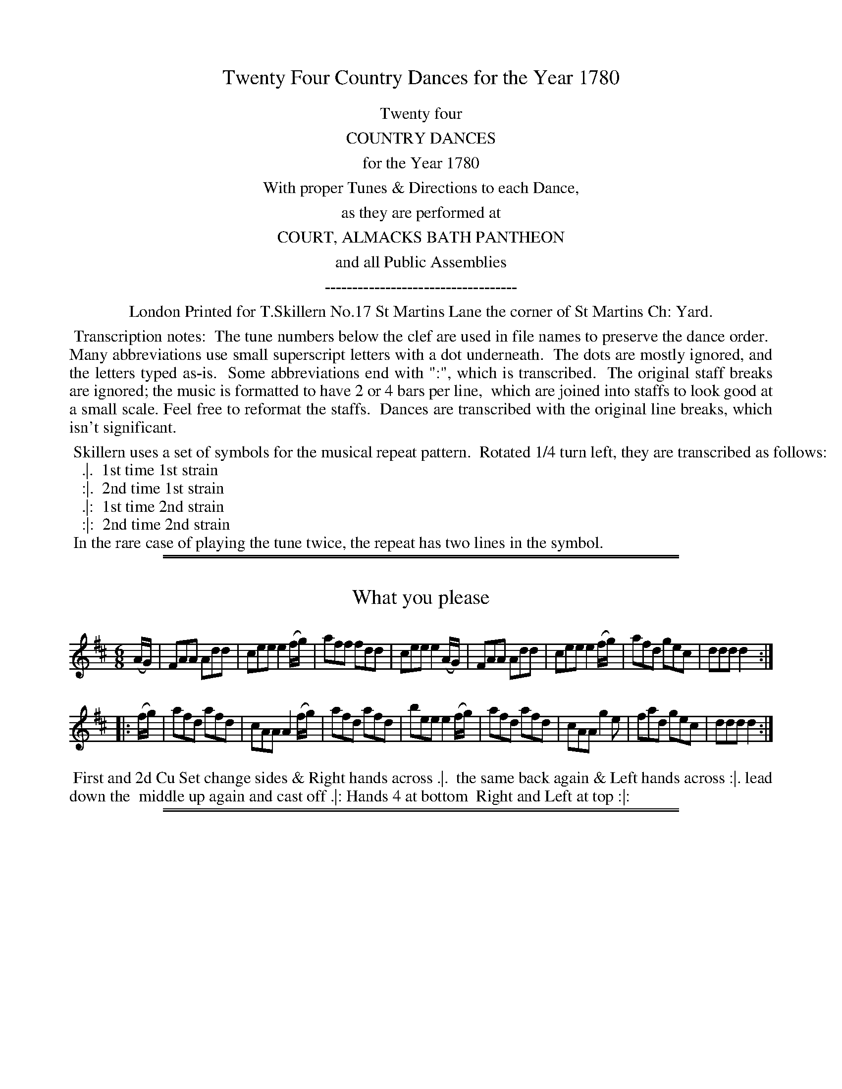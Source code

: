 X: 0
T: Twenty Four Country Dances for the Year 1780
Z: 2011,2014 John Chambers <jc:trillian.mit.edu>
B: Thomas Skillern "Twenty Four Country Dances for the Year 1780", London 1780
F: http://www.vwml.org/browse/browse-collections-dance-tune-books/browse-skillerns1780#
K:
%%center Twenty four
%%center COUNTRY DANCES
%%center for the Year 1780
%%center With proper Tunes & Directions to each Dance,
%%center as they are performed at
%%center COURT, ALMACKS BATH PANTHEON
%%center and all Public Assemblies
%%center -----------------------------------
%%center London Printed for T.Skillern No.17 St Martins Lane the corner of St Martins Ch: Yard.
%%begintext align
%% Transcription notes:
%% The tune numbers below the clef are used in file names to preserve the dance order.
%% Many abbreviations use small superscript letters with a dot underneath.
%% The dots are mostly ignored, and the letters typed as-is.
%% Some abbreviations end with ":", which is transcribed.
%% The original staff breaks are ignored; the music is formatted to have 2 or 4 bars per line,
%% which are joined into staffs to look good at a small scale. Feel free to reformat the staffs.
%% Dances are transcribed with the original line breaks, which isn't significant.
%%endtext
%%begintext
%% Skillern uses a set of symbols for the musical repeat pattern.  Rotated 1/4 turn left, they are transcribed as follows:
%%   .|.  1st time 1st strain
%%   :|.  2nd time 1st strain
%%   .|:  1st time 2nd strain
%%   :|:  2nd time 2nd strain
%% In the rare case of playing the tune twice, the repeat has two lines in the symbol.
%%endtext

%%sep 1 1 500
%%sep 1 1 500
X: 1
T: What you please
%R: jig
B: "Twenty Four Country Dances for the Year 1780", Thomas Skillern, ed. p.1 #1
F: http://www.vwml.org/browse/browse-collections-dance-tune-books/browse-skillerns1780#
Z: 2014 John Chambers <jc:trillian.mit.edu>
M: 6/8
L: 1/8
K: D
(A/G/) |\
FAA Add | cee e2(f/g/) | aff fdd | cee e2(A/G/) |\
FAA Add | cee e2(f/g/) | afd gec | ddd d2 :|
|: (f/g/) |\
afd afd | cAA A2(f/g/) | afd afd | bee e2 (f/g/) |\
afd afd | cAA g2e | fad gec | ddd d2 :|
%%begintext align
%% First and 2d Cu Set change sides & Right hands across .|.
%% the same back again & Left hands across :|. lead down the
%% middle up again and cast off .|: Hands 4 at bottom
%% Right and Left at top :|:
%%endtext

%%sep 1 1 500
%%sep 1 1 500
X: 2
T: Hackney Assembly
%R: reel
B: "Twenty Four Country Dances for the Year 1780", Thomas Skillern, ed. p.1 #2
F: http://www.vwml.org/browse/browse-collections-dance-tune-books/browse-skillerns1780#
Z: 2014 John Chambers <jc:trillian.mit.edu>
M: C|
L: 1/8
K: F
F |\
AcAF Acfd | c>dcA G3F |\
AcAF Acfd | c>dcA F3 :|
|: c |\
f>gac f>gac | d>efA G3F |\
A>BcF Acfd | c>dcA F3 :|
%%begintext align
%% Right hands four across .|. Left hands
%% back again :|. Lead down one Cu: up
%% again and cst off .|: Right and Left
%% at top :|:
%%endtext

%%sep 1 1 500
%%sep 1 1 500
X: 3
T: Miss Coopers Fancy
%R: jig
B: "Twenty Four Country Dances for the Year 1780", Thomas Skillern, ed. p.2 #1
F: http://www.vwml.org/browse/browse-collections-dance-tune-books/browse-skillerns1780#
Z: 2014 John Chambers <jc:trillian.mit.edu>
M: 6/8
L: 1/8
K: Bb
|:\
B2f fdB | gec fdB | B2f fdB | ecA BFD |\
B2f fdB | c2g gec | d2f fed | B3 B,3 :|
|:\
b2b bag | {g}f2f def | {^f}g2g gfe | {e}d2d Bcd |\
e2e cde | f2f gec | fdB ecA | B3 B,3 :|
%%begintext align
%%   Right hands across Left hands back
%% again Lead down two Cu.s up again and
%% cast off turn your Part.r with the Right hand
%% the same with the Left hand lead thro' the bottom
%% come up one Cu: lead thro' the top & cast off.
%%endtext

%%sep 1 1 500
%%sep 1 1 500
X: 4
T: King of Polands Allmand
%R: reel
B: "Twenty Four Country Dances for the Year 1780", Thomas Skillern, ed. p.2 #2
F: http://www.vwml.org/browse/browse-collections-dance-tune-books/browse-skillerns1780#
Z: 2014 John Chambers <jc:trillian.mit.edu>
M: 2/4
L: 1/16
K: A
{b}a2gf |\
{f}e2dc Bcde | {d}c2BA {b}a2gf |\
{f}e2dc BcdB | A4 :|
|: B2ed |\
{d}c2BA Bcde | {d}c2BA B2ed |\
{d}c2BA BcdB | A4 :|
%%begintext align
%%   Right hands across .|.
%% Left hands back again :|.
%% Lead down two Cu .|:
%% up again and Cast off :|:
%%endtext

%%sep 1 1 500
%%sep 1 1 500
X: 5
T: Jockey to the Fair
%R: jig
B: "Twenty Four Country Dances for the Year 1780", Thomas Skillern, ed. p.3 #1
F: http://www.vwml.org/browse/browse-collections-dance-tune-books/browse-skillerns1780#
Z: 2014 John Chambers <jc:trillian.mit.edu>
M: 6/8
L: 1/8
K: G
D |\
G2A B2c | d2g d2c | BdG GFG | A/B/cB A2d |\
d^cd efg | faf e2g | fed Ad^c | d3- d2 :|
|: d |\
afd c2c | dgd B2B | e2f g2f | e^de B2A |\
G2G G2B | d3 g3 | B2g BcA | G3- G2 :|
%%begintext align
%%   First and 2d Cu: pas Rigadon Chasse with
%% Partners & Allemand on each side .|. the
%% same back again & Allmand on each side :|.
%% First three Cu Promenade .|: Cross over one
%% Cu. and Right and Left at top :|:
%%endtext

%%sep 1 1 500
%%sep 1 1 500
X: 6
T: Miss Bells Favourite
%R: reel
B: "Twenty Four Country Dances for the Year 1780", Thomas Skillern, ed. p.3 #2
F: http://www.vwml.org/browse/browse-collections-dance-tune-books/browse-skillerns1780#
Z: 2014 John Chambers <jc:trillian.mit.edu>
M: C|
L: 1/8
K: D
A |\
DFAf ecBA | BcdF E3F |\
GABc dBAg | fdef d3 :|\
|: (f/g/) |\
adbg adbg | afed c3e |
cAce f^gaf | ecBc A3a |\
a>baA g>agA | gfed c3(G/F/) |\
FABc defg | afef d3 :|
%%begintext align
%% Cast down two Cu .|. up again :|. lead down
%% between the 2d Cu and out round the 3d in between
%% the 3d Hands Six round .|: Lead thro' the top &
%% cast off Hands four at bottom and Right and
%% Left at top :|:
%%endtext

%%sep 1 1 500
%%sep 1 1 500
X: 7
T: Maker Tower
%R: jig
B: "Twenty Four Country Dances for the Year 1780", Thomas Skillern, ed. p.4 #1
F: http://www.vwml.org/browse/browse-collections-dance-tune-books/browse-skillerns1780#
Z: 2014 John Chambers <jc:trillian.mit.edu>
M: 6/8
L: 1/8
K: D
|:\
dfg afd | gec d2d | FGA G2B | ABG F2D |\
dfg afd | gec d2d | fgf e2d | cde A3 :|
|:\
[a2A2]a gfe | [g2A2]g fed | [f2A2]f efd | cdB A2A |\
[a2A2]a gfe | [g2A2]g fed | fed efg | fge d3 :|
%%begintext align
%%   The First and Second Cu. change
%% Sides the same Back again Cross
%% over 2 Cu. Lead up one Cu. Sett
%% Corner and turn, Lead Outsides.
%%endtext

%%sep 1 1 500
%%sep 1 1 500
X: 8
T: Miss Hays Reel
%R: reel
B: "Twenty Four Country Dances for the Year 1780", Thomas Skillern, ed. p.4 #2
F: http://www.vwml.org/browse/browse-collections-dance-tune-books/browse-skillerns1780#
Z: 2014 John Chambers <jc:trillian.mit.edu>
M: C
L: 1/8
K: F
c |\
AFFc (A/B/c/A/) Fc | fc (A/B/c/A/) BGGc |\
AFFc (A/B/c/A/) Fc | f2 (a/g/f/e/) fF F :|
|: c |\
f2 a/g/f gdfc | f/g/a f/g/a gddg |\
f2 a/g/f gdfc | fdcB AF F :|
%%begintext align
%%   Cast off Two Cu. up again
%% cast off and change sides, the
%% same back again, Right & Left.
%%endtext

%%sep 1 1 500
%%sep 1 1 500
X: 9
T: Buckland Downs
%R: jig
B: "Twenty Four Country Dances for the Year 1780", Thomas Skillern, ed. p.5 #1
F: http://www.vwml.org/browse/browse-collections-dance-tune-books/browse-skillerns1780#
Z: 2014 John Chambers <jc:trillian.mit.edu>
M: 6/8
L: 1/8
K: Bb
|:\
[B3D3] {d}cBc | [B3D3] F2F | G2c {B}AGA | B2f {e}dcd |\
[B3D3] {d}cBc | [B3D3] F2F | Gz c {B}AGA | B3- B3 :|
|:\
B2B Bba | a2g gfe | d2c ceg | g2f fed |\
cBB Bdf | fee dcB | Acd ecA | B3 B,3 :|
%%begintext align
%%   The First Cu. turn with the Right
%% hand then with the Left Cast off,
%% Allmand with the Right hand Allmand
%% with the Left, hands Six Round.
%%endtext

%%sep 1 1 500
%%sep 1 1 500
X: 10
T: The Ring
%R: jig
B: "Twenty Four Country Dances for the Year 1780", Thomas Skillern, ed. p.5 #2
F: http://www.vwml.org/browse/browse-collections-dance-tune-books/browse-skillerns1780#
Z: 2014 John Chambers <jc:trillian.mit.edu>
M: 6/8
L: 1/8
K: Gdor
|:\
d2G B/A/B/c/d | cFA cFA |\
d2G B/A/B/c/d | cfd c2A :|\
|:\
G2g gdg | fdf cAF |
G2g gdg | fdf g2a |\
bag fed | cAf cAF |\
d2G B/A/B/c/d | cfd c2A :|
%%begintext align
%%   Cast of two Cu. Cast up
%% again Lead down the middle
%% up again and Cast off Sett
%% corners and turn Lead
%% outsides.
%%endtext

%%sep 1 1 500
%%sep 1 1 500
X: 11
T: What care I for whom she be
%R: jig
B: "Twenty Four Country Dances for the Year 1780", Thomas Skillern, ed. p.6 #1
F: http://www.vwml.org/browse/browse-collections-dance-tune-books/browse-skillerns1780#
Z: 2014 John Chambers <jc:trillian.mit.edu>
M: 6/8
L: 1/8
K: F
|:\
f2F F>GF | a2F F>GF | GAB cBA | GAF EDC |\
a2F F>GF | a2F F>GF | c>cd cAF | G3 F3 :|
|:\
GA=B c2c | def edc | g2e f2d | edc =BAG |\
g2e f2d | edc =BAG | Afe dc=B | c2C C3 |
f2F F>GF | a2F F>GF | GAB cBA | GAF EDC |\
a2F F>GF | a2F F>GF | c>dc cAF | G3 F3 :|
%%begintext align
%%   Cast down one Cu: Hands four round with the 3d .|. Cast up
%% again & hands four round at top :|. Cross over two Cu: lead
%% up to the top Cast off Set with the top Cu. and Right and
%% Left .|: Hands Six round lead thro' the top Cast off thro'
%% the bottom Cast up and turn your Partner :|:
%%endtext

%%sep 1 1 500
%%sep 1 1 500
X: 12
T: The Spring
%R: reel
B: "Twenty Four Country Dances for the Year 1780", Thomas Skillern, ed. p.6 #2
F: http://www.vwml.org/browse/browse-collections-dance-tune-books/browse-skillerns1780#
Z: 2014 John Chambers <jc:trillian.mit.edu>
M: 2/4
L: 1/16
K: G
|:\
g2dc B2AG | ABcA GFED |\
g2dc B2AG | D2F2G2G,2 :|
|:\
A2FD c2BA | d2cB A2D2 |\
g2dc B2AG | D2F2G2G,2 :|
%%begintext align
%%   Cast down one Cu. and swing
%% Partner .|. the same up again :|.
%% Cross over one Cu .|: Right &
%% Left at top :|:
%%endtext

%%sep 1 1 500
%%sep 1 1 500
X: 13
T: Merry Coblers
%R: reel
B: "Twenty Four Country Dances for the Year 1780", Thomas Skillern, ed. p.7 #1
F: http://www.vwml.org/browse/browse-collections-dance-tune-books/browse-skillerns1780#
Z: 2014 John Chambers <jc:trillian.mit.edu>
M: C|
L: 1/8
K: D
A |\
FD F/G/A d2df | d2fd eEEA |\
FD F/G/A d2dg | faef dDD ::g |\
fdef aeef |
fdgf eEEg |\
[1 fdfg aeeg | fdec dDD :|\
[2 fdge afge | fdec dDD |]
%%begintext align
%%   Hands across quite round .|. Back again :|.
%% Lead down two Cu .|: up again Cast off :|: set 3
%% and 3 top and Bottom .||. the same sideways :||.
%% hands Six Round .||: Lead thro' the top and
%% Cast off :||:
%%endtext

%%sep 1 1 500
%%sep 1 1 500
X: 14
T: Miss Edmonstons Reel
%R: reel
B: "Twenty Four Country Dances for the Year 1780", Thomas Skillern, ed. p.7 #2
F: http://www.vwml.org/browse/browse-collections-dance-tune-books/browse-skillerns1780#
Z: 2014 John Chambers <jc:trillian.mit.edu>
M: C|
L: 1/8
K: Bb
F |\
B2bg (fdTc>B) | AFcF dFcF |\
B2bg (fdTc>B) | B,BAc dB B :|
|: d |\
(BGTF>E) DEFD | ECCB cGGA |\
(BGTF>E) DEFD | B,BAc dB B :|
%%begintext align
%%   Cast off two Cu. & up again .|. lead down
%% the middle & up again :|. hands 3 with the
%% 2d Lady the same with the 2d Gent: .|:
%% Right and Left at top :|:
%%endtext

%%sep 1 1 500
%%sep 1 1 500
X: 15
T: New Corn Riggs
%R: reel
B: "Twenty Four Country Dances for the Year 1780", Thomas Skillern, ed. p.8 #1
F: http://www.vwml.org/browse/browse-collections-dance-tune-books/browse-skillerns1780#
Z: 2014 John Chambers <jc:trillian.mit.edu>
M: C|
L: 1/8
K: D
D |\
A>BAF B>cBd | A>BAF FE zF |\
GABc defg | afef d>ed :|\
|: A |\
d>ede fgaA | BcdF FE zc |
dcB^A Bcde | fgfd B>cBd |\
A>BAF B>cBd | A>BAF FE zF |\
GABc defg | afef d>ed :|
%%begintext align
%%   Hands Six round .|. first 3 Chassee with Partners & back
%% again :|. 1st Gent: make the figure of 8 first Lady do the
%% same first 3 Cu. Promenade round .|: Cross over two
%% Cu. lead up to the top & Cast Hands four round with
%% the bottom Right & Left at top :|:
%%endtext

%%sep 1 1 500
%%sep 1 1 500
X: 16
T: Tit for Tat
%R: jig
B: "Twenty Four Country Dances for the Year 1780", Thomas Skillern, ed. p.8 #2
F: http://www.vwml.org/browse/browse-collections-dance-tune-books/browse-skillerns1780#
Z: 2014 John Chambers <jc:trillian.mit.edu>
M: 6/8
L: 1/8
K: G
B/c/ |\
d>ed dBd | ece d2d/B/ |\
G>AG G>AG | gfe d2 :|\
|: d |\
ecA dBG | cEA F2E/D/ |
EFG ABc | dcB HA2 B/c/ |\
d>ed dBd | ece d2D |\
EFG DcB | AGF G2 :|
%%begintext align
%%   Right hands across .|. Left back :|. Lead down the
%% middle up again cast off one Cu. turn your Partner
%% under your Arm & pause, Set all four & Right &
%% Left at top .|: Hands four with the bottom Cu
%% lead thro' the top cast off & turn your Partner :|:
%%endtext

%%sep 1 1 500
%%sep 1 1 500
X: 17
T: Tamborin Dance
%R: march, reel
B: "Twenty Four Country Dances for the Year 1780", Thomas Skillern, ed. p.9 #1
F: http://www.vwml.org/browse/browse-collections-dance-tune-books/browse-skillerns1780#
Z: 2014 John Chambers <jc:trillian.mit.edu>
M: C
L: 1/8
K: D
[f2A2D2][f2A2D2] [f3A3D3]a | gfed c/d/e/c/ A2 |\
dA fe/d/ eA gf/e/ | fg/a/ gf f2e2 ::\
A>Bcd efgf | edcB B2^A2 |
f2 gf/e/ fb a/g/f/e/ | d2c2 B2z2 |\
[f2A2D2][f2A2D2] [f3A3D3]a | gfed c/d/e/c/ A2 |\
dA fe/d/ eA gf/e/ | fe/d/ Ac d2D2 :|
%%begintext align
%% First four Cu. pas Rigodon Chassee to each others
%% side & Right hands across .|. the same back again :|.
%% four first Cu. Promenade round .|: Gent: & Ladys
%% lead off clapping Hands meet in the middle each
%% leading up his own Partner to their own place &
%% top Cu. casts off one Cu. :|:
%%endtext

%%sep 1 1 500
%%sep 1 1 500
X: 18
T: London Assembly
%R: reel
B: "Twenty Four Country Dances for the Year 1780", Thomas Skillern, ed. p.9 #2
F: http://www.vwml.org/browse/browse-collections-dance-tune-books/browse-skillerns1780#
Z: 2014 John Chambers <jc:trillian.mit.edu>
M: 2/4
L: 1/16
K: F
c2 |\
fcBc dBAB | cAFA G3A |\
Bcde fcdB | cAGA F2 :|\
|: c2 |\
FAcf afef | gece d3e |
fdcd ec=Bc | fdc=B c2de |\
fc_Bc dBAB | cAFA G3A |\
Bcde fcdB | cAGA F2 :|
%%begintext align
%%   Cast down one Cu. & lead round the
%% bottom .|. Cast up one Cu. to the top & lead
%% thro' the 2d into your own places :|. Cross
%% over two Cu. lead up & foot out the Time
%% Cast off one Cu. .|: Hands four round with
%% the bottom & Right & Left with the top :|:
%%endtext

%%sep 1 1 500
%%sep 1 1 500
X: 19
T: Lord Harrington's Volunteers
%R: march, reel
B: "Twenty Four Country Dances for the Year 1780", Thomas Skillern, ed. p.10 #1
F: http://www.vwml.org/browse/browse-collections-dance-tune-books/browse-skillerns1780#
Z: 2014 John Chambers <jc:trillian.mit.edu>
N: The "||:." symbols have the 3 bottom dots in a line, rather than the common triangle.
M: 2/4
L: 1/8
K: A
|:\
ABcd | efga | gagf | e2z2 |\
ABcd | ecBA | dBAG | A2A,2 :|
|:\
EGBG | Acec | EGBG | A2A2 |\
EGBG | Acec | EGBG | A2z2 :|
|:\
fdfa | ecea | BdcB | c2A2 |\
fdfa | ecea | BdcB | A2A,2 :|
%%begintext align
%%   The 1st Lady Setts to the 2d Gent: turn to
%% the 3d Gent: & retreat back to her place .|. the
%% 1st Gent: Sett to the 2d Lady turn the 3d Lady &
%% remain at Bottom :|. sett 3 & 3 top & Bottom sett
%% 3 & 3 sideways .|: Allmand with the right & left
%% hands :|: the Lady half Figure at Bottom at the
%% same time the Gent: half Figure at top the Lady half
%% figure at top the Gent: at bottom .||:. Lead outsides :||:.
%%endtext

%%sep 1 1 500
%%sep 1 1 500
X: 20
T: Roxburgh House
%R: jig
B: "Twenty Four Country Dances for the Year 1780", Thomas Skillern, ed. p.10 #2
F: http://www.vwml.org/browse/browse-collections-dance-tune-books/browse-skillerns1780#
Z: 2014 John Chambers <jc:trillian.mit.edu>
M: 6/8
L: 1/8
K: D
a |\
d2A e2A | f3 d2f | efg fge | d3 A2a |\
d2A e2A | f3 d2f | efg fge | d3- d2 :|
|: a |\
agf fga | b2g e2g | gfe efg | a2f d2a |\
d2A e2A | f3 d2a | bag fge | d3- d2 :|
%%begintext align
%%   Cast off one Cu. and cross over the
%% next Cu .|. cast up one Cu: cross up to
%% the top :|. Lead down two Cu: up again
%% and cast off .|: turn your Partner with
%% the right hand turn with the Left hand
%% :|:
%%endtext

%%sep 1 1 500
%%sep 1 1 500
X: 21
T: An Adventure at Margate
%R: jig
B: "Twenty Four Country Dances for the Year 1780", Thomas Skillern, ed. p.11 #1
F: http://www.vwml.org/browse/browse-collections-dance-tune-books/browse-skillerns1780#
Z: 2014 John Chambers <jc:trillian.mit.edu>
M: 6/8
L: 1/8
K: C
|:\
gec gec | a2g g3 | gec gec | f2e e3 |\
gec gec | afc afc | efg gfe | c3 c3 :|
|:\
def fdB | gec gec | def fdB | gec ceg |\
afa afa | geg geg | agf efd | ccc c3 :|
%%begintext align
%%   Right hands across Left hands back again .|.
%% Lead down two Cu.s up again and cast off :|. the
%% 1st & 2d Cu.s Ballance pas Rigadoon and half
%% Right & Left .|: Ballance pas Rigadoon & half
%% Right and Left back again :|:
%%endtext

%%sep 1 1 500
%%sep 1 1 500
X: 22
T: Lady Cunningham's Reel
%R: reel
B: "Twenty Four Country Dances for the Year 1780", Thomas Skillern, ed. p.11 #2
F: http://www.vwml.org/browse/browse-collections-dance-tune-books/browse-skillerns1780#
Z: 2014 John Chambers <jc:trillian.mit.edu>
N: Shortened last note in first strain to fix the rhythm.
M: C|
L: 1/8
K: D
f |\
dDDF TE>DEf | gefd TedBe |\
dDDF TE>DEg | fdef d/d/d d :|
|: f |\
afdf a>baf | gefd Te>dBf |\
a>fdf abag | fdef d/d/d d :|
%%begintext align
%%   Cast off two Cu. Cast up again,
%% Lead down the middle up again &
%% Cast off, set corners and turn the
%% other corners the same, lead outsides.
%%endtext

%%sep 1 1 500
%%sep 1 1 500
X: 23
T: (missing) New Years Day
N: Page 12 is missing from the VWML copy.
B: "Twenty Four Country Dances for the Year 1780", Thomas Skillern, ed. p.12 #1
F: http://www.vwml.org/browse/browse-collections-dance-tune-books/browse-skillerns1780#
Z: 2014 John Chambers <jc:trillian.mit.edu>
K:
% - - - - - - - - - - - - - - - - - - - - - - - - -
%%begintext align
%% There is no dance 23.
%%endtext
% - - - - - - - - - - - - - - - - - - - - - - - - -

%%sep 1 1 500
%%sep 1 1 500
X: 24
T: (missing) Chinese Dance
N: Page 12 is missing from the VWML copy.
B: "Twenty Four Country Dances for the Year 1780", Thomas Skillern, ed. p.12 #2
F: http://www.vwml.org/browse/browse-collections-dance-tune-books/browse-skillerns1780#
Z: 2014 John Chambers <jc:trillian.mit.edu>
K:
% - - - - - - - - - - - - - - - - - - - - - - - - -
%%begintext align
%% There is no dance 24.
%%endtext
% - - - - - - - - - - - - - - - - - - - - - - - - -
